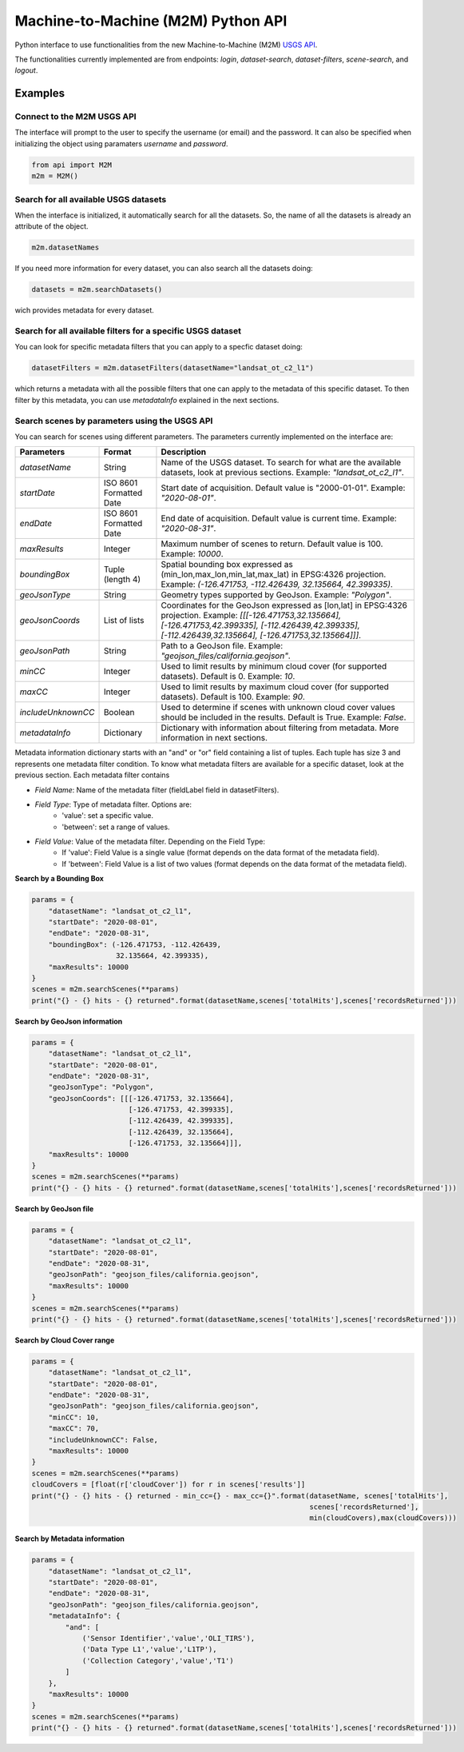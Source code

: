 Machine-to-Machine (M2M) Python API
===================================

Python interface to use functionalities from the new Machine-to-Machine (M2M) `USGS API <https://m2m.cr.usgs.gov/>`__.

The functionalities currently implemented are from endpoints: *login*, *dataset-search*, *dataset-filters*, *scene-search*, and *logout*.

Examples
--------

Connect to the M2M USGS API
^^^^^^^^^^^^^^^^^^^^^^^^^^^

The interface will prompt to the user to specify the username (or email) and the password. It can also be specified when initializing the object using paramaters *username* and *password*.

.. code:: python

  from api import M2M
  m2m = M2M()
  

Search for all available USGS datasets
^^^^^^^^^^^^^^^^^^^^^^^^^^^^^^^^^^^^^^

When the interface is initialized, it automatically search for all the datasets. So, the name of all the datasets is already an attribute of the object.

.. code:: python
  
  m2m.datasetNames
  
If you need more information for every dataset, you can also search all the datasets doing:

.. code:: python

  datasets = m2m.searchDatasets()
  
wich provides metadata for every dataset.

Search for all available filters for a specific USGS dataset
^^^^^^^^^^^^^^^^^^^^^^^^^^^^^^^^^^^^^^^^^^^^^^^^^^^^^^^^^^^^

You can look for specific metadata filters that you can apply to a specfic dataset doing:

.. code:: python

  datasetFilters = m2m.datasetFilters(datasetName="landsat_ot_c2_l1")

which returns a metadata with all the possible filters that one can apply to the metadata of this specific dataset. To then filter by this metadata, you can use *metadataInfo* explained in the next sections.

Search scenes by parameters using the USGS API
^^^^^^^^^^^^^^^^^^^^^^^^^^^^^^^^^^^^^^^^^^^^^^

You can search for scenes using different parameters. The parameters currently implemented on the interface are:

+--------------------+---------------------------------------------+----------------------------------------------------------------------------------------------------------------------------------------------------------------------------------------------------------------------------+
| **Parameters**     |                  **Format**                 | **Description**                                                                                                                                                                                                            |
+====================+=============================================+============================================================================================================================================================================================================================+
| *datasetName*      |                    String                   | Name of the USGS dataset. To search for what are the available datasets, look at previous sections. Example: *"landsat_ot_c2_l1"*.                                                                                         |  
+--------------------+---------------------------------------------+----------------------------------------------------------------------------------------------------------------------------------------------------------------------------------------------------------------------------+
| *startDate*        |           ISO 8601 Formatted Date           | Start date of acquisition. Default value is "2000-01-01". Example: *"2020-08-01"*.                                                                                                                                         |
+--------------------+---------------------------------------------+----------------------------------------------------------------------------------------------------------------------------------------------------------------------------------------------------------------------------+
| *endDate*          |           ISO 8601 Formatted Date           | End date of acquisition. Default value is current time. Example: *"2020-08-31"*.                                                                                                                                           |
+--------------------+---------------------------------------------+----------------------------------------------------------------------------------------------------------------------------------------------------------------------------------------------------------------------------+
| *maxResults*       |                    Integer                  | Maximum number of scenes to return. Default value is 100. Example: *10000*.                                                                                                                                                |
+--------------------+---------------------------------------------+----------------------------------------------------------------------------------------------------------------------------------------------------------------------------------------------------------------------------+
| *boundingBox*      |                 Tuple (length 4)            | Spatial bounding box expressed as (min_lon,max_lon,min_lat,max_lat) in EPSG:4326 projection. Example: *(-126.471753, -112.426439, 32.135664, 42.399335)*.                                                                  |
+--------------------+---------------------------------------------+----------------------------------------------------------------------------------------------------------------------------------------------------------------------------------------------------------------------------+
| *geoJsonType*      |                    String                   | Geometry types supported by GeoJson. Example: *"Polygon"*.                                                                                                                                                                 |
+--------------------+---------------------------------------------+----------------------------------------------------------------------------------------------------------------------------------------------------------------------------------------------------------------------------+
| *geoJsonCoords*    |                 List of lists               | Coordinates for the GeoJson expressed as [lon,lat] in EPSG:4326 projection. Example: *[[[-126.471753,32.135664], [-126.471753,42.399335], [-112.426439,42.399335], [-112.426439,32.135664], [-126.471753,32.135664]]]*.    |
+--------------------+---------------------------------------------+----------------------------------------------------------------------------------------------------------------------------------------------------------------------------------------------------------------------------+
| *geoJsonPath*      |                    String                   | Path to a GeoJson file. Example: *"geojson_files/california.geojson"*.                                                                                                                                                     |
+--------------------+---------------------------------------------+----------------------------------------------------------------------------------------------------------------------------------------------------------------------------------------------------------------------------+
| *minCC*            |                    Integer                  | Used to limit results by minimum cloud cover (for supported datasets). Default is 0. Example: *10*.                                                                                                                        |
+--------------------+---------------------------------------------+----------------------------------------------------------------------------------------------------------------------------------------------------------------------------------------------------------------------------+
| *maxCC*            |                    Integer                  | Used to limit results by maximum cloud cover (for supported datasets). Default is 100. Example: *90*.                                                                                                                      |
+--------------------+---------------------------------------------+----------------------------------------------------------------------------------------------------------------------------------------------------------------------------------------------------------------------------+
| *includeUnknownCC* |                    Boolean                  | Used to determine if scenes with unknown cloud cover values should be included in the results. Default is True. Example: *False*.                                                                                          |
+--------------------+---------------------------------------------+----------------------------------------------------------------------------------------------------------------------------------------------------------------------------------------------------------------------------+
| *metadataInfo*     |                   Dictionary                | Dictionary with information about filtering from metadata. More information in next sections.                                                                                                                              |
+--------------------+---------------------------------------------+----------------------------------------------------------------------------------------------------------------------------------------------------------------------------------------------------------------------------+

Metadata information dictionary starts with an "and" or "or" field containing a list of tuples. Each tuple has size 3 and represents one metadata filter condition. To know what metadata filters are available for a specific dataset, look at the previous section. Each metadata filter contains

- *Field Name*: Name of the metadata filter (fieldLabel field in datasetFilters).
- *Field Type*: Type of metadata filter. Options are: 
    - 'value': set a specific value.
    - 'between': set a range of values.
- *Field Value*: Value of the metadata filter. Depending on the Field Type:
    - If 'value': Field Value is a single value (format depends on the data format of the metadata field).
    - If 'between': Field Value is a list of two values (format depends on the data format of the metadata field).

**Search by a Bounding Box**

.. code:: python

  params = {
      "datasetName": "landsat_ot_c2_l1",
      "startDate": "2020-08-01",
      "endDate": "2020-08-31",
      "boundingBox": (-126.471753, -112.426439, 
                      32.135664, 42.399335),
      "maxResults": 10000
  }
  scenes = m2m.searchScenes(**params)
  print("{} - {} hits - {} returned".format(datasetName,scenes['totalHits'],scenes['recordsReturned']))
  
**Search by GeoJson information**

.. code:: python

  params = {
      "datasetName": "landsat_ot_c2_l1",
      "startDate": "2020-08-01",
      "endDate": "2020-08-31",
      "geoJsonType": "Polygon",
      "geoJsonCoords": [[[-126.471753, 32.135664], 
                         [-126.471753, 42.399335], 
                         [-112.426439, 42.399335], 
                         [-112.426439, 32.135664], 
                         [-126.471753, 32.135664]]],
      "maxResults": 10000
  }
  scenes = m2m.searchScenes(**params)
  print("{} - {} hits - {} returned".format(datasetName,scenes['totalHits'],scenes['recordsReturned']))
 
**Search by GeoJson file**

.. code:: python

  params = {
      "datasetName": "landsat_ot_c2_l1",
      "startDate": "2020-08-01",
      "endDate": "2020-08-31",
      "geoJsonPath": "geojson_files/california.geojson",
      "maxResults": 10000
  }
  scenes = m2m.searchScenes(**params)
  print("{} - {} hits - {} returned".format(datasetName,scenes['totalHits'],scenes['recordsReturned']))
  
**Search by Cloud Cover range**

.. code:: python

  params = {
      "datasetName": "landsat_ot_c2_l1",
      "startDate": "2020-08-01",
      "endDate": "2020-08-31",
      "geoJsonPath": "geojson_files/california.geojson",
      "minCC": 10,
      "maxCC": 70,
      "includeUnknownCC": False,
      "maxResults": 10000
  }
  scenes = m2m.searchScenes(**params)
  cloudCovers = [float(r['cloudCover']) for r in scenes['results']]
  print("{} - {} hits - {} returned - min_cc={} - max_cc={}".format(datasetName, scenes['totalHits'],
                                                                    scenes['recordsReturned'],
                                                                    min(cloudCovers),max(cloudCovers)))

**Search by Metadata information**

.. code:: python

  params = {
      "datasetName": "landsat_ot_c2_l1",
      "startDate": "2020-08-01",
      "endDate": "2020-08-31",
      "geoJsonPath": "geojson_files/california.geojson",
      "metadataInfo": {
          "and": [
              ('Sensor Identifier','value','OLI_TIRS'),
              ('Data Type L1','value','L1TP'),
              ('Collection Category','value','T1')
          ]
      },
      "maxResults": 10000
  }
  scenes = m2m.searchScenes(**params)
  print("{} - {} hits - {} returned".format(datasetName,scenes['totalHits'],scenes['recordsReturned']))

